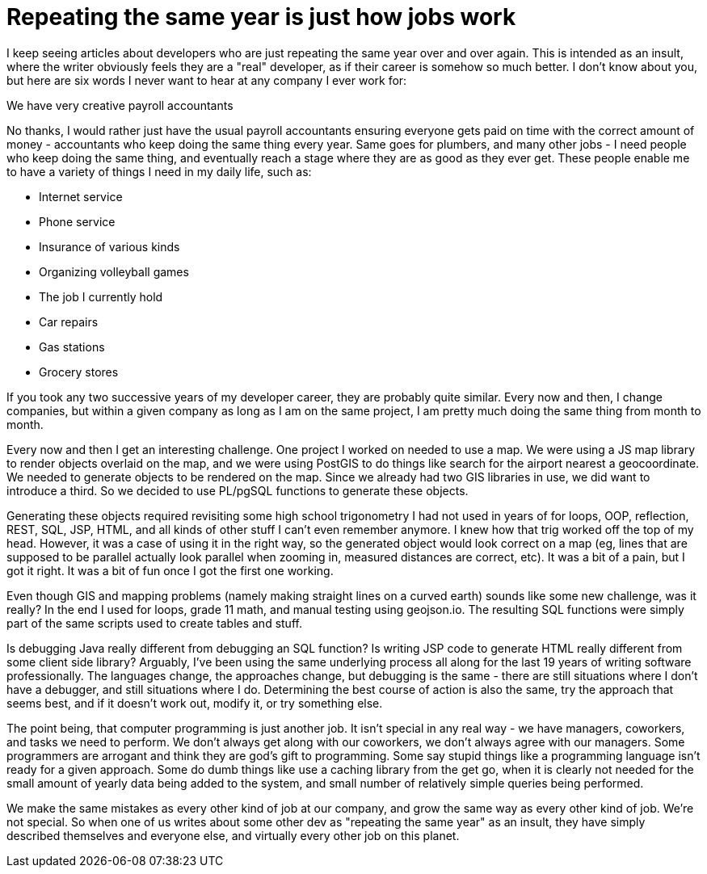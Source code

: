 // SPDX-License-Identifier: Apache-2.0
:doctype: article

= Repeating the same year is just how jobs work

I keep seeing articles about developers who are just repeating the same year over and over again. This is intended as an
insult, where the writer obviously feels they are a "real" developer, as if their career is somehow so much better. I
don't know about you, but here are six words I never want to hear at any company I ever work for:

We have very creative payroll accountants

No thanks, I would rather just have the usual payroll accountants ensuring everyone gets paid on time with the correct
amount of money - accountants who keep doing the same thing every year. Same goes for plumbers, and many other jobs - I
need people who keep doing the same thing, and eventually reach a stage where they are as good as they ever get. These
people enable me to have a variety of things I need in my daily life, such as:

- Internet service
- Phone service
- Insurance of various kinds
- Organizing volleyball games
- The job I currently hold
- Car repairs
- Gas stations
- Grocery stores

If you took any two successive years of my developer career, they are probably quite similar. Every now and then, I
change companies, but within a given company as long as I am on the same project, I am pretty much doing the same thing
from month to month.

Every now and then I get an interesting challenge. One project I worked on needed to use a map. We were using a JS map
library to render objects overlaid on the map, and we were using PostGIS to do things like search for the airport
nearest a geocoordinate. We needed to generate objects to be rendered on the map. Since we already had two GIS libraries
in use, we did want to introduce a third. So we decided to use PL/pgSQL functions to generate these objects.

Generating these objects required revisiting some high school trigonometry I had not used in years of for loops, OOP,
reflection, REST, SQL, JSP, HTML, and all kinds of other stuff I can't even remember anymore. I knew how that trig
worked off the top of my head. However, it was a case of using it in the right way, so the generated object would look
correct on a map (eg, lines that are supposed to be parallel actually look parallel when zooming in, measured distances
are correct, etc). It was a bit of a pain, but I got it right. It was a bit of fun once I got the first one working.

Even though GIS and mapping problems (namely making straight lines on a curved earth) sounds like some new challenge,
was it really? In the end I used for loops, grade 11 math, and manual testing using geojson.io. The resulting SQL
functions were simply part of the same scripts used to create tables and stuff.

Is debugging Java really different from debugging an SQL function? Is writing JSP code to generate HTML really different
from some client side library? Arguably, I've been using the same underlying process all along for the last 19 years
of writing software professionally. The languages change, the approaches change, but debugging is the same - there are
still situations where I don't have a debugger, and still situations where I do. Determining the best course of action
is also the same, try the approach that seems best, and if it doesn't work out, modify it, or try something else.

The point being, that computer programming is just another job. It isn't special in any real way - we have managers,
coworkers, and tasks we need to perform. We don't always get along with our coworkers, we don't always agree with our
managers. Some programmers are arrogant and think they are god's gift to programming. Some say stupid things like a
programming language isn't ready for a given approach. Some do dumb things like use a caching library from the get go,
when it is clearly not needed for the small amount of yearly data being added to the system, and small number of
relatively simple queries being performed.

We make the same mistakes as every other kind of job at our company, and grow the same way as every other kind of job.
We're not special. So when one of us writes about some other dev as "repeating the same year" as an insult, they have
simply described themselves and everyone else, and virtually every other job on this planet.
